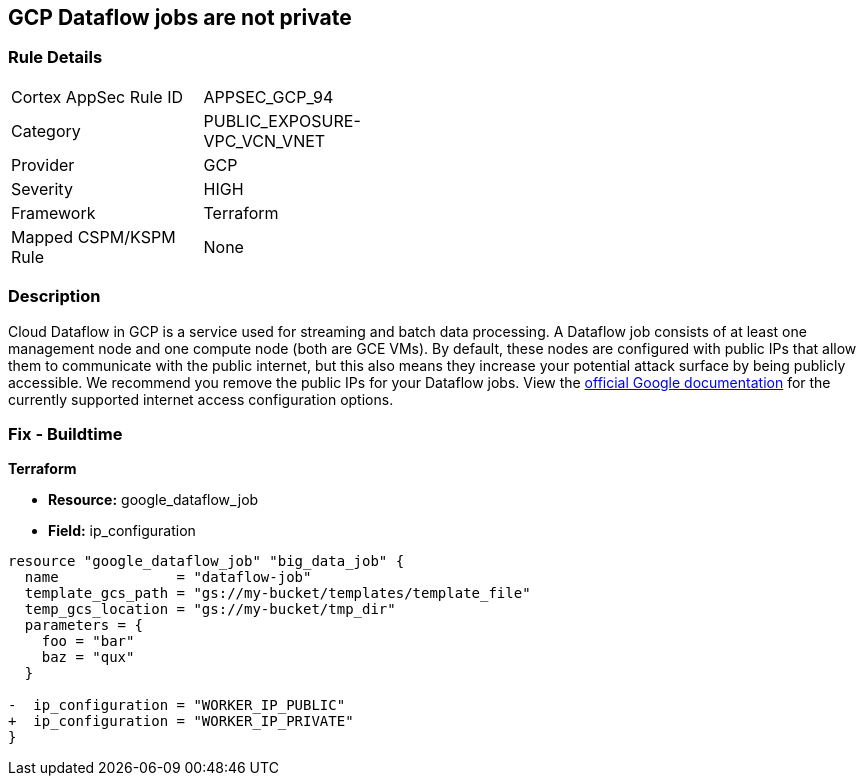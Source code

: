 == GCP Dataflow jobs are not private


=== Rule Details

[width=45%]
|===
|Cortex AppSec Rule ID |APPSEC_GCP_94
|Category |PUBLIC_EXPOSURE-VPC_VCN_VNET
|Provider |GCP
|Severity |HIGH
|Framework |Terraform
|Mapped CSPM/KSPM Rule |None
|===


=== Description 


Cloud Dataflow in GCP is a service used for streaming and batch data processing.
A Dataflow job consists of at least one management node and one compute node (both are GCE VMs).
By default, these nodes are configured with public IPs that allow them to communicate with the public internet, but this also means they increase your potential attack surface by being publicly accessible.
We recommend you remove the public IPs for your Dataflow jobs.
View the https://cloud.google.com/dataflow/docs/guides/routes-firewall#internet_access_for[official Google documentation] for the currently supported internet access configuration options.

////
=== Fix - Runtime


* GCP Console Making Dataflow jobs private via the console is not currently supported.* 




* CLI Command* 


Making * running* Dataflow jobs private via the `gcloud` CLI is not currently supported.
Instead, you need to * drain* or * cancel* your job and then re-create with the correct flag configured.


[source,shell]
----
{
 "# To cancel a Dataflow job
gcloud dataflow jobs cancel JOB_ID",
}
----

Replace * JOB_ID* with your Dataflow job ID.


[source,shell]
----
{
 "# To drain a Dataflow job
gcloud dataflow jobs drain JOB_ID",
       
}
----
Replace * JOB_ID* with your Dataflow job ID.


[source,shell]
----
{
 "# To create a new Dataflow job without public IPs
gcloud dataflow jobs run JOB_NAME \\
  --disable-public-ips \\
  --gcs-location=GCS_LOCATION",
       
}
----
Replace * JOB_ID* with your Dataflow job ID.
Replace * GCS_LOCATION* with the GCS bucket name where your job template lives.
Must be a URL beginning with `gs://`.
Google also provides documentation on how to https://cloud.google.com/dataflow/docs/guides/routes-firewall#turn_off_external_ip_address[Turn off external IP address] for your Dataflow jobs.
This documentation has examples for * Java* and * Python*.
////

=== Fix - Buildtime


*Terraform* 


* *Resource:* google_dataflow_job
* *Field:* ip_configuration


[source,go]
----
resource "google_dataflow_job" "big_data_job" {
  name              = "dataflow-job"
  template_gcs_path = "gs://my-bucket/templates/template_file"
  temp_gcs_location = "gs://my-bucket/tmp_dir"
  parameters = {
    foo = "bar"
    baz = "qux"
  }

-  ip_configuration = "WORKER_IP_PUBLIC"
+  ip_configuration = "WORKER_IP_PRIVATE"
}
----
